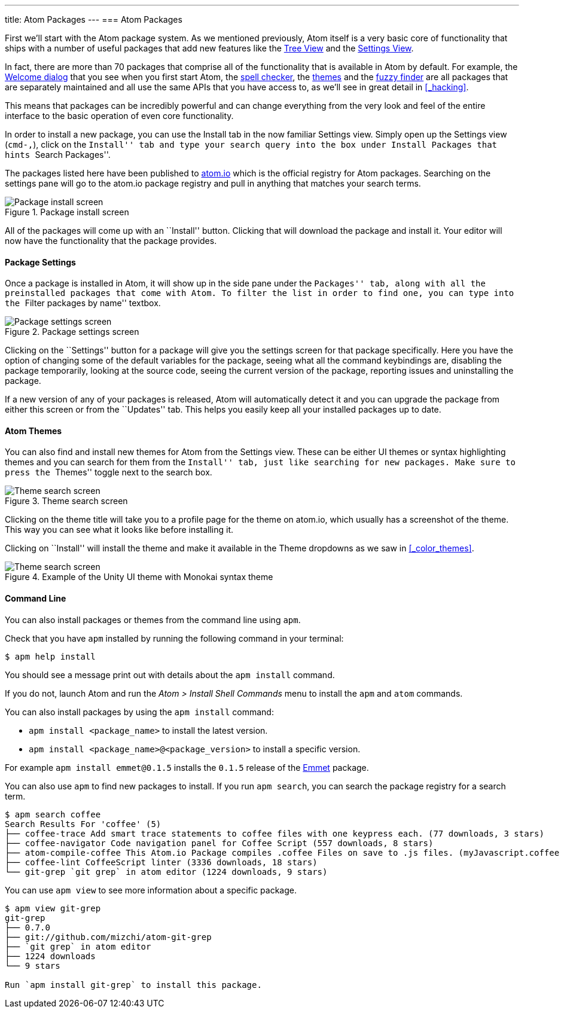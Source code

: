 ---
title: Atom Packages
---
=== Atom Packages

First we'll start with the Atom package system. As we mentioned previously, Atom itself is a very basic core of functionality that ships with a number of useful packages that add new features like the https://github.com/atom/tree-view[Tree View] and the https://github.com/atom/settings-view[Settings View].

In fact, there are more than 70 packages that comprise all of the functionality that is available in Atom by default. For example, the https://github.com/atom/welcome[Welcome dialog] that you see when you first start Atom, the https://github.com/atom/spell-check[spell checker], the https://github.com/atom/one-dark-ui[themes] and the https://github.com/atom/fuzzy-finder[fuzzy finder] are all packages that are separately maintained and all use the same APIs that you have access to, as we'll see in great detail in <<_hacking>>.

This means that packages can be incredibly powerful and can change everything from the very look and feel of the entire interface to the basic operation of even core functionality.

In order to install a new package, you can use the Install tab in the now familiar Settings view. Simply open up the Settings view (`cmd-,`), click on the ``Install'' tab and type your search query into the box under Install Packages that hints ``Search Packages''.

The packages listed here have been published to https://atom.io/packages[atom.io] which is the official registry for Atom packages. Searching on the settings pane will go to the atom.io package registry and pull in anything that matches your search terms.

.Package install screen
image::../../images/packages-install.png[Package install screen]

All of the packages will come up with an ``Install'' button. Clicking that will download the package and install it. Your editor will now have the functionality that the package provides.

[[_package_settings]]
==== Package Settings

Once a package is installed in Atom, it will show up in the side pane under the ``Packages'' tab, along with all the preinstalled packages that come with Atom. To filter the list in order to find one, you can type into the ``Filter packages by name'' textbox.

.Package settings screen
image::../../images/package-specific-settings.png[Package settings screen]

Clicking on the ``Settings'' button for a package will give you the settings screen for that package specifically. Here you have the option of changing some of the default variables for the package, seeing what all the command keybindings are, disabling the package temporarily, looking at the source code, seeing the current version of the package, reporting issues and uninstalling the package.

If a new version of any of your packages is released, Atom will automatically detect it and you can upgrade the package from either this screen or from the ``Updates'' tab. This helps you easily keep all your installed packages up to date.

[[_atom_themes]]
==== Atom Themes

You can also find and install new themes for Atom from the Settings view. These can be either UI themes or syntax highlighting themes and you can search for them from the ``Install'' tab, just like searching for new packages. Make sure to press the ``Themes'' toggle next to the search box.

.Theme search screen
image::../../images/themes.png[Theme search screen]

Clicking on the theme title will take you to a profile page for the theme on atom.io, which usually has a screenshot of the theme. This way you can see what it looks like before installing it.

Clicking on ``Install'' will install the theme and make it available in the Theme dropdowns as we saw in  <<_color_themes>>.

.Example of the Unity UI theme with Monokai syntax theme
image::../../images/unity-theme.png[Theme search screen]

[[_atom_command_line]]
==== Command Line

You can also install packages or themes from the command line using `apm`.

Check that you have `apm` installed by running the following command in your terminal:

[source,shell]
----
$ apm help install
----

You should see a message print out with details about the `apm install` command.

If you do not, launch Atom and run the _Atom > Install Shell Commands_ menu to install the `apm` and `atom` commands.

You can also install packages by using the `apm install` command:

* `apm install <package_name>` to install the latest version.

* `apm install <package_name>@<package_version>` to install a specific version.

For example `apm install emmet@0.1.5` installs the `0.1.5` release of the https://github.com/atom/emmet[Emmet] package.

You can also use `apm` to find new packages to install. If you run `apm search`, you can search the package registry for a search term.

[source]
----
$ apm search coffee
Search Results For 'coffee' (5)
├── coffee-trace Add smart trace statements to coffee files with one keypress each. (77 downloads, 3 stars)
├── coffee-navigator Code navigation panel for Coffee Script (557 downloads, 8 stars)
├── atom-compile-coffee This Atom.io Package compiles .coffee Files on save to .js files. (myJavascript.coffee -> myJavascript.js) (349 downloads, 4 stars)
├── coffee-lint CoffeeScript linter (3336 downloads, 18 stars)
└── git-grep `git grep` in atom editor (1224 downloads, 9 stars)
----

You can use `apm view` to see more information about a specific package.


[source]
----
$ apm view git-grep
git-grep
├── 0.7.0
├── git://github.com/mizchi/atom-git-grep
├── `git grep` in atom editor
├── 1224 downloads
└── 9 stars

Run `apm install git-grep` to install this package.
----
